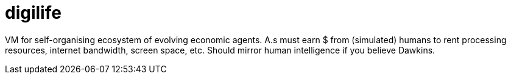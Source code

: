 digilife
========

VM for self-organising ecosystem of evolving economic agents. A.s must earn $ from (simulated) humans to rent processing resources, internet bandwidth, screen space, etc. Should mirror human intelligence if you believe Dawkins.
